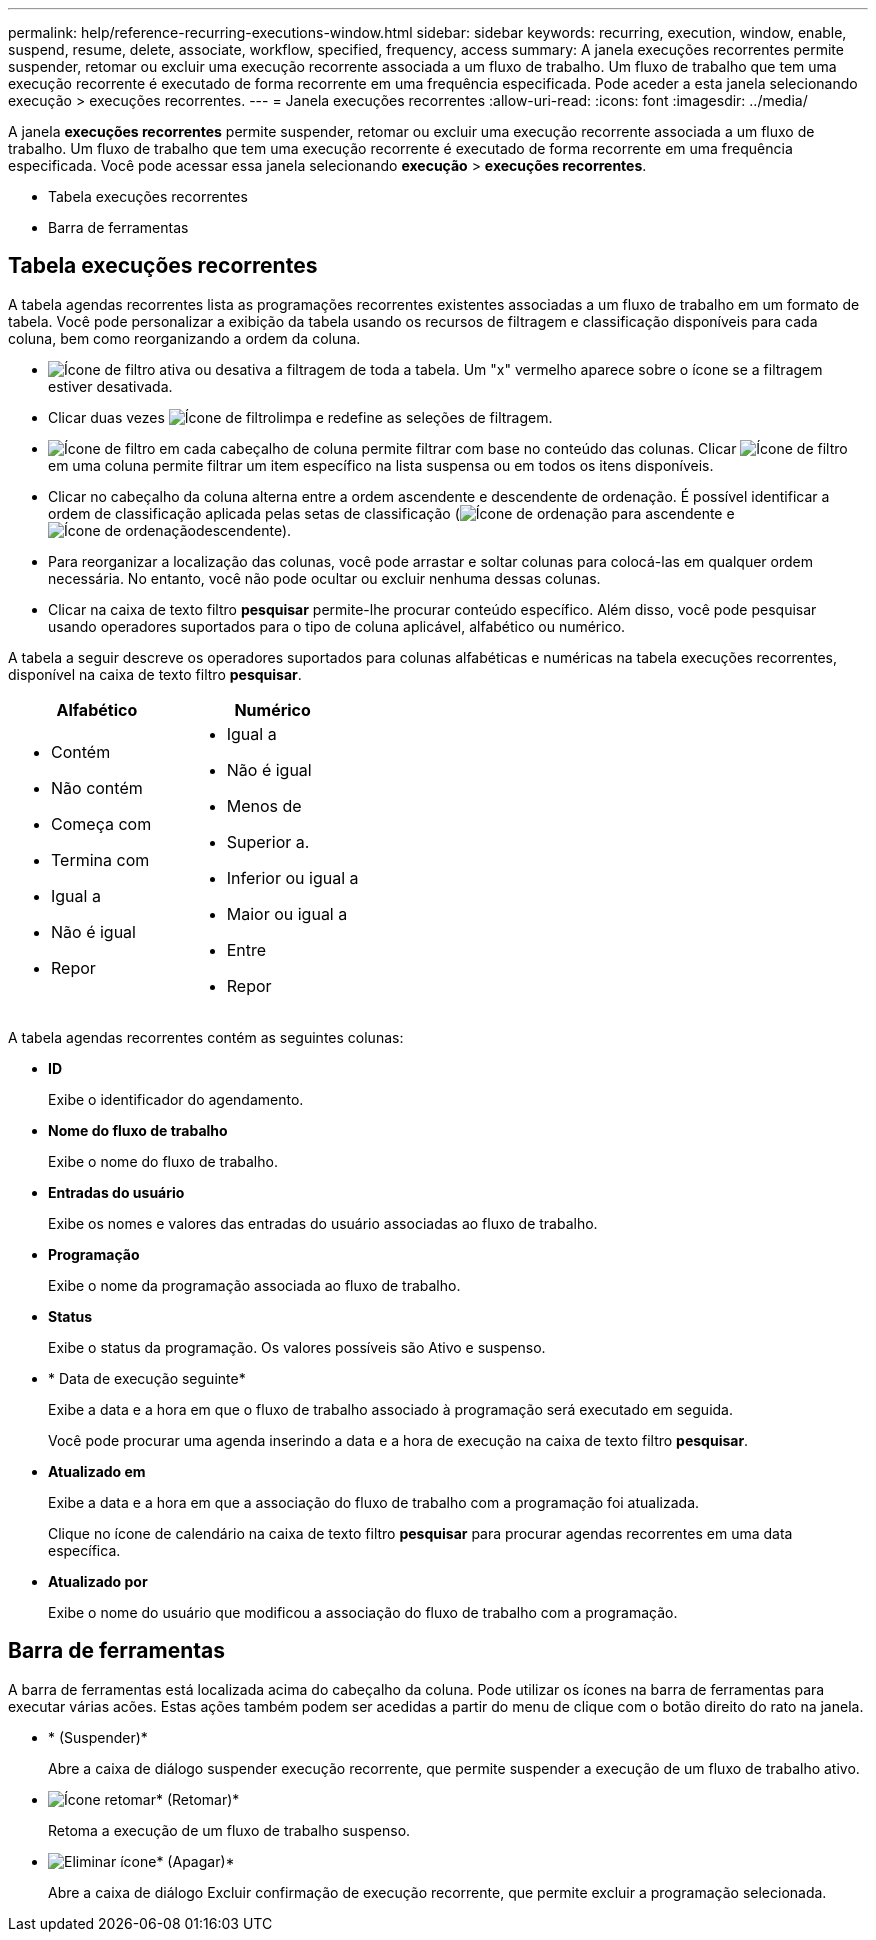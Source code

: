 ---
permalink: help/reference-recurring-executions-window.html 
sidebar: sidebar 
keywords: recurring, execution, window, enable, suspend, resume, delete, associate, workflow, specified, frequency, access 
summary: A janela execuções recorrentes permite suspender, retomar ou excluir uma execução recorrente associada a um fluxo de trabalho. Um fluxo de trabalho que tem uma execução recorrente é executado de forma recorrente em uma frequência especificada. Pode aceder a esta janela selecionando execução > execuções recorrentes. 
---
= Janela execuções recorrentes
:allow-uri-read: 
:icons: font
:imagesdir: ../media/


[role="lead"]
A janela *execuções recorrentes* permite suspender, retomar ou excluir uma execução recorrente associada a um fluxo de trabalho. Um fluxo de trabalho que tem uma execução recorrente é executado de forma recorrente em uma frequência especificada. Você pode acessar essa janela selecionando *execução* > *execuções recorrentes*.

* Tabela execuções recorrentes
* Barra de ferramentas




== Tabela execuções recorrentes

A tabela agendas recorrentes lista as programações recorrentes existentes associadas a um fluxo de trabalho em um formato de tabela. Você pode personalizar a exibição da tabela usando os recursos de filtragem e classificação disponíveis para cada coluna, bem como reorganizando a ordem da coluna.

* image:../media/filter_icon_wfa.gif["Ícone de filtro"] ativa ou desativa a filtragem de toda a tabela. Um "x" vermelho aparece sobre o ícone se a filtragem estiver desativada.
* Clicar duas vezes image:../media/filter_icon_wfa.gif["Ícone de filtro"]limpa e redefine as seleções de filtragem.
* image:../media/wfa_filter_icon.gif["Ícone de filtro"] em cada cabeçalho de coluna permite filtrar com base no conteúdo das colunas. Clicar image:../media/wfa_filter_icon.gif["Ícone de filtro"] em uma coluna permite filtrar um item específico na lista suspensa ou em todos os itens disponíveis.
* Clicar no cabeçalho da coluna alterna entre a ordem ascendente e descendente de ordenação. É possível identificar a ordem de classificação aplicada pelas setas de classificação (image:../media/wfa_sortarrow_up_icon.gif["Ícone de ordenação"] para ascendente e image:../media/wfa_sortarrow_down_icon.gif["Ícone de ordenação"]descendente).
* Para reorganizar a localização das colunas, você pode arrastar e soltar colunas para colocá-las em qualquer ordem necessária. No entanto, você não pode ocultar ou excluir nenhuma dessas colunas.
* Clicar na caixa de texto filtro *pesquisar* permite-lhe procurar conteúdo específico. Além disso, você pode pesquisar usando operadores suportados para o tipo de coluna aplicável, alfabético ou numérico.


A tabela a seguir descreve os operadores suportados para colunas alfabéticas e numéricas na tabela execuções recorrentes, disponível na caixa de texto filtro *pesquisar*.

[cols="2*"]
|===
| Alfabético | Numérico 


 a| 
* Contém
* Não contém
* Começa com
* Termina com
* Igual a
* Não é igual
* Repor

 a| 
* Igual a
* Não é igual
* Menos de
* Superior a.
* Inferior ou igual a
* Maior ou igual a
* Entre
* Repor


|===
A tabela agendas recorrentes contém as seguintes colunas:

* *ID*
+
Exibe o identificador do agendamento.

* *Nome do fluxo de trabalho*
+
Exibe o nome do fluxo de trabalho.

* *Entradas do usuário*
+
Exibe os nomes e valores das entradas do usuário associadas ao fluxo de trabalho.

* *Programação*
+
Exibe o nome da programação associada ao fluxo de trabalho.

* *Status*
+
Exibe o status da programação. Os valores possíveis são Ativo e suspenso.

* * Data de execução seguinte*
+
Exibe a data e a hora em que o fluxo de trabalho associado à programação será executado em seguida.

+
Você pode procurar uma agenda inserindo a data e a hora de execução na caixa de texto filtro *pesquisar*.

* *Atualizado em*
+
Exibe a data e a hora em que a associação do fluxo de trabalho com a programação foi atualizada.

+
Clique no ícone de calendário na caixa de texto filtro *pesquisar* para procurar agendas recorrentes em uma data específica.

* *Atualizado por*
+
Exibe o nome do usuário que modificou a associação do fluxo de trabalho com a programação.





== Barra de ferramentas

A barra de ferramentas está localizada acima do cabeçalho da coluna. Pode utilizar os ícones na barra de ferramentas para executar várias acões. Estas ações também podem ser acedidas a partir do menu de clique com o botão direito do rato na janela.

* image:../media/suspend_icon.gif[""]* (Suspender)*
+
Abre a caixa de diálogo suspender execução recorrente, que permite suspender a execução de um fluxo de trabalho ativo.

* image:../media/resume_wfa_icon.gif["Ícone retomar"]* (Retomar)*
+
Retoma a execução de um fluxo de trabalho suspenso.

* image:../media/delete_wfa_icon.gif["Eliminar ícone"]* (Apagar)*
+
Abre a caixa de diálogo Excluir confirmação de execução recorrente, que permite excluir a programação selecionada.



